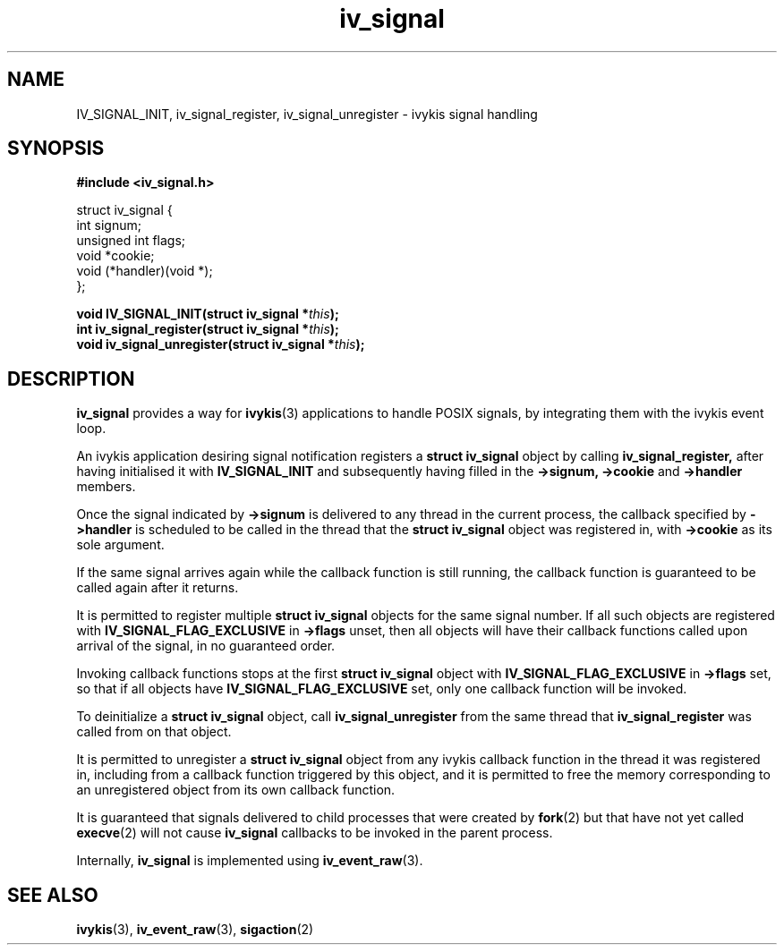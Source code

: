 .\" This man page is Copyright (C) 2010 Lennert Buytenhek.
.\" Permission is granted to distribute possibly modified copies
.\" of this page provided the header is included verbatim,
.\" and in case of nontrivial modification author and date
.\" of the modification is added to the header.
.TH iv_signal 3 2010-09-03 "ivykis" "ivykis programmer's manual"
.SH NAME
IV_SIGNAL_INIT, iv_signal_register, iv_signal_unregister \- ivykis signal handling
.SH SYNOPSIS
.B #include <iv_signal.h>
.sp
.nf
struct iv_signal {
        int             signum;
        unsigned int    flags;
        void            *cookie;
        void            (*handler)(void *);
};
.fi
.sp
.BI "void IV_SIGNAL_INIT(struct iv_signal *" this ");"
.br
.BI "int iv_signal_register(struct iv_signal *" this ");"
.br
.BI "void iv_signal_unregister(struct iv_signal *" this ");"
.br
.SH DESCRIPTION
.B iv_signal
provides a way for
.BR ivykis (3)
applications to handle POSIX signals, by integrating them with the
ivykis event loop.
.PP
An ivykis application desiring signal notification registers a
.B struct iv_signal
object by calling
.B iv_signal_register,
after having initialised it with
.B IV_SIGNAL_INIT
and subsequently having filled in the
.B ->signum,
.B ->cookie
and
.B ->handler
members.
.PP
Once the signal indicated by
.B ->signum
is delivered to any thread in the current process, the callback
specified by
.B ->handler
is scheduled to be called in the thread that the
.B struct iv_signal
object was registered in, with
.B ->cookie
as its sole argument.
.PP
If the same signal arrives again while the callback function is still
running, the callback function is guaranteed to be called again after
it returns.
.PP
It is permitted to register multiple
.B struct iv_signal
objects for the same signal number.  If all such objects are
registered with
.B IV_SIGNAL_FLAG_EXCLUSIVE
in
.B ->flags
unset, then all objects will have their callback functions called upon
arrival of the signal, in no guaranteed order.
.PP
Invoking callback functions stops at the first
.B struct iv_signal
object with
.B IV_SIGNAL_FLAG_EXCLUSIVE
in
.B ->flags
set, so that if all objects have
.B IV_SIGNAL_FLAG_EXCLUSIVE
set, only one callback function will be invoked.
.PP
To deinitialize a
.B struct iv_signal
object, call
.B iv_signal_unregister
from the same thread that
.B iv_signal_register
was called from on that object.
.PP
It is permitted to unregister a
.B struct iv_signal
object from any ivykis callback function in the thread it was
registered in, including from a callback function triggered by this
object, and it is permitted to free the memory corresponding to an
unregistered object from its own callback function.
.PP
It is guaranteed that signals delivered to child processes that were
created by
.BR fork (2)
but that have not yet called
.BR execve (2)
will not cause
.B iv_signal
callbacks to be invoked in the parent process.
.PP
Internally,
.B iv_signal
is implemented using
.BR iv_event_raw (3).
.PP
.SH "SEE ALSO"
.BR ivykis (3),
.BR iv_event_raw (3),
.BR sigaction (2)
